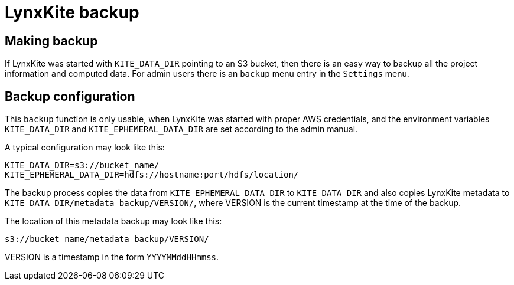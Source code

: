 # LynxKite backup

## Making backup

If LynxKite was started with `KITE_DATA_DIR` pointing to an S3 bucket, then there is
an easy way to backup all the project information and computed data. For admin users
there is an `backup` menu entry in the `Settings` menu.

## Backup configuration

This `backup` function is only usable, when LynxKite was started
with proper AWS credentials, and the environment variables `KITE_DATA_DIR` and
`KITE_EPHEMERAL_DATA_DIR` are set according to the admin manual.

A typical configuration may look like this:

        KITE_DATA_DIR=s3://bucket_name/
        KITE_EPHEMERAL_DATA_DIR=hdfs://hostname:port/hdfs/location/

The backup process copies the data from `KITE_EPHEMERAL_DATA_DIR` to `KITE_DATA_DIR` and
also copies LynxKite metadata to `KITE_DATA_DIR/metadata_backup/VERSION/`, where
VERSION is the current timestamp at the time of the backup.

The location of this metadata backup may look like this:

        s3://bucket_name/metadata_backup/VERSION/

VERSION is a timestamp in the form `YYYYMMddHHmmss`.
